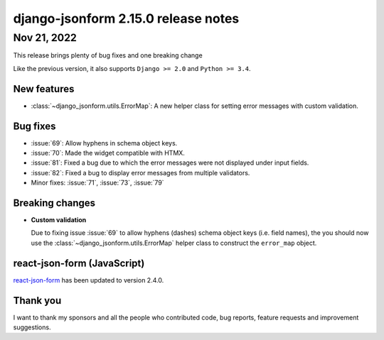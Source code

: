 django-jsonform 2.15.0 release notes
====================================


Nov 21, 2022
------------

This release brings plenty of bug fixes and one breaking change

Like the previous version, it also supports ``Django >= 2.0`` and ``Python >= 3.4``.


New features
~~~~~~~~~~~~

- :class:`~django_jsonform.utils.ErrorMap`: A new helper class for setting
  error messages with custom validation.


Bug fixes
~~~~~~~~~

- :issue:`69`: Allow hyphens in schema object keys.
- :issue:`70`: Made the widget compatible with HTMX.
- :issue:`81`: Fixed a bug due to which the error messages were not displayed under input fields.
- :issue:`82`: Fixed a bug to display error messages from multiple validators.
- Minor fixes: :issue:`71`, :issue:`73`, :issue:`79`


Breaking changes
~~~~~~~~~~~~~~~~

- **Custom validation**

  Due to fixing issue :issue:`69` to allow hyphens (dashes) schema object keys
  (i.e. field names), the you should now use the :class:`~django_jsonform.utils.ErrorMap`
  helper class to construct the ``error_map`` object.

react-json-form (JavaScript)
~~~~~~~~~~~~~~~~~~~~~~~~~~~~

`react-json-form <https://github.com/bhch/react-json-form>`_ has been updated
to version 2.4.0.


Thank you
~~~~~~~~~

I want to thank my sponsors and all the people who contributed code, bug reports,
feature requests and improvement suggestions.
